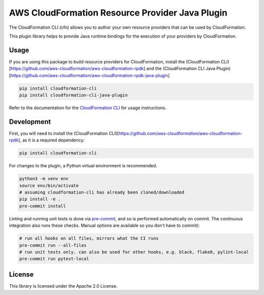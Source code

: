 AWS CloudFormation Resource Provider Java Plugin
================================================

The CloudFormation CLI (cfn) allows you to author your own resource
providers that can be used by CloudFormation.

This plugin library helps to provide Java runtime bindings for the
execution of your providers by CloudFormation.

Usage
-----

If you are using this package to build resource providers for
CloudFormation, install the (CloudFormation
CLI)[https://github.com/aws-cloudformation/aws-cloudformation-rpdk] and
the (CloudFormation CLI Java
Plugin)[https://github.com/aws-cloudformation/aws-cloudformation-rpdk-java-plugin]

.. code-block:: bash

   pip install cloudformation-cli
   pip install cloudformation-cli-java-plugin

Refer to the documentation for the `CloudFormation CLI`_ for usage
instructions.

Development
-----------

First, you will need to install the (CloudFormation
CLI)[https://github.com/aws-cloudformation/aws-cloudformation-rpdk], as
it is a required dependency:

.. code-block:: bash

   pip install cloudformation-cli

For changes to the plugin, a Python virtual environment is recommended.

.. code-block:: bash

   python3 -m venv env
   source env/bin/activate
   # assuming cloudformation-cli has already been cloned/downloaded
   pip install -e .
   pre-commit install

Linting and running unit tests is done via `pre-commit`_, and so is
performed automatically on commit. The continuous integration also runs
these checks. Manual options are available so you don't have to commit):

.. code-block:: bash

   # run all hooks on all files, mirrors what the CI runs
   pre-commit run --all-files
   # run unit tests only. can also be used for other hooks, e.g. black, flake8, pylint-local
   pre-commit run pytest-local

License
-------

This library is licensed under the Apache 2.0 License.

.. _CloudFormation CLI: https://github.com/aws-cloudformation/aws-cloudformation-rpdk
.. _pre-commit: https://pre-commit.com/
